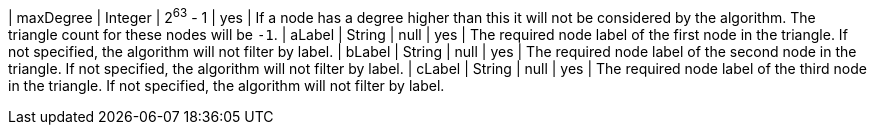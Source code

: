 // DO NOT EDIT: File generated automatically by the process_conf.py script
| maxDegree | Integer | 2^63^ - 1 | yes | If a node has a degree higher than this it will not be considered by the algorithm. The triangle count for these nodes will be `-1`.
| aLabel | String | null | yes | The required node label of the first node in the triangle. If not specified, the algorithm will not filter by label.
| bLabel | String | null | yes | The required node label of the second node in the triangle. If not specified, the algorithm will not filter by label.
| cLabel | String | null | yes | The required node label of the third node in the triangle. If not specified, the algorithm will not filter by label.
